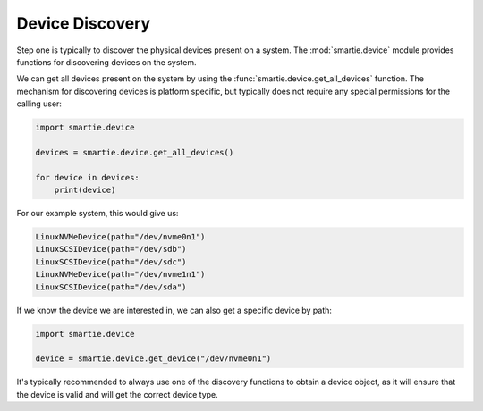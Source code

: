 Device Discovery
================

Step one is typically to discover the physical devices present on a system.
The :mod:`smartie.device` module provides functions for discovering devices
on the system.

We can get all devices present on the system by using the
:func:`smartie.device.get_all_devices` function. The mechanism for discovering
devices is platform specific, but typically does not require any special
permissions for the calling user:

.. code-block:: python

    import smartie.device

    devices = smartie.device.get_all_devices()

    for device in devices:
        print(device)


For our example system, this would give us:

.. code-block:: python

    LinuxNVMeDevice(path="/dev/nvme0n1")
    LinuxSCSIDevice(path="/dev/sdb")
    LinuxSCSIDevice(path="/dev/sdc")
    LinuxNVMeDevice(path="/dev/nvme1n1")
    LinuxSCSIDevice(path="/dev/sda")


If we know the device we are interested in, we can also get a specific device
by path:

.. code-block:: python

    import smartie.device

    device = smartie.device.get_device("/dev/nvme0n1")


It's typically recommended to always use one of the discovery functions to
obtain a device object, as it will ensure that the device is valid and
will get the correct device type.